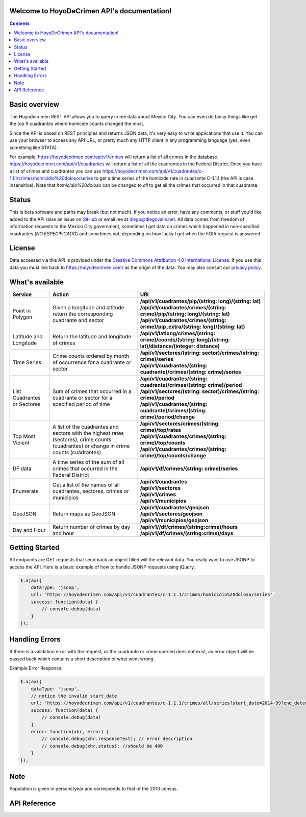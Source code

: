 .. HoyoDeCrimen API documentation master file, created by
   sphinx-quickstart on Sun Oct 19 16:45:20 2014.
   You can adapt this file completely to your liking, but it should at least
   contain the root `toctree` directive.

.. Fuck you sphinx documentation. I'm not including any god damn toctree directive
   straight to the content for me. #FirstWorldAnarchists

Welcome to HoyoDeCrimen API's documentation!
============================================

.. contents::

.. Indices and tables
.. ==================

.. * :ref:`genindex`
.. * :ref:`modindex`
.. * :ref:`search`


Basic overview
==============

The Hoyodecrimen REST API allows you to query crime data about Mexico
City. You can even do fancy things like get the top 9 cuadrantes
where homicide counts changed the most.

Since the API is based on REST principles and returns JSON data, it's
very easy to write applications that use it. You can use your browser
to access any API URL, or pretty much any HTTP client in any
programming language (yes, even something like STATA).

For example, https://hoyodecrimen.com/api/v1/crimes will return a list
of all crimes in the database.
https://hoyodecrimen.com/api/v1/cuadrantes will return a list of all
the cuadrantes in the Federal District. Once you have a list of crimes
and cuadrantes you can use
https://hoyodecrimen.com/api/v1/cuadrantes/c-1.1.1/crimes/homicidio%20doloso/series
to get a time series of the homicide rate in cuadrante C-1.1.1 (the
API is case insensitive). Note that `homicidio%20doloso` can be
changed to `all` to get all the crimes that occurred in that
cuadrante.

Status
======
This is beta software and paths may break (but not much). If you
notice an error, have any comments, or stuff you'd like added to the
API raise an issue on `GitHub
<https://github.com/diegovalle/hoyodecrimen.api/issues>`_ or email me
at diego@diegovalle.net. All data comes from freedom of information
requests to the Mexico City government, sometimes I get data on crimes
which happened in non-specified cuadrantes (*NO ESPECIFICADO*) and sometimes
not, depending on how lucky I get when the FOIA request is answered.

License
========

Data accessed via this API is provided under the
`Creative Commons Attribution 4.0 International License
<http://creativecommons.org/licenses/by/4.0/>`_. If you use this
data you must link back to https://hoyodecrimen.com/ as the origin of
the data. You may also consult our `privacy policy <https://gist.github.com/diegovalle/83d0c541d784e5e6ccce>`_.

What's available
================


+------------------------+-----------------------------------------------------+----------------------------------------------------------------------------------------------------------------+
| Service                | Action                                              | URI                                                                                                            |
|                        |                                                     |                                                                                                                |
+========================+=====================================================+================================================================================================================+
| Point in Polygon       | Given a longitude and latitude return the           | | **/api/v1/cuadrantes/pip/(string: long)/(string: lat)**                                                      |
|                        | corresponding cuadrante and sector                  | | **/api/v1/cuadrantes/crimes/(string: crime)/pip/(string: long)/(string: lat)**                               |
|                        |                                                     | | **/api/v1/cuadrantes/crimes/(string: crime)/pip_extra/(string: long)/(string: lat)**                         |
+------------------------+-----------------------------------------------------+----------------------------------------------------------------------------------------------------------------+
| Latitude and           | Return the latitude and longitude of crimes         | | **/api/v1/latlong/crimes/(string: crime)/coords/(string: long)/(string: lat)/distance/(integer: distance)**  |
| Longitude              |                                                     |                                                                                                                |
+------------------------+-----------------------------------------------------+----------------------------------------------------------------------------------------------------------------+
| Time Series            | Crime counts ordered by month of occurrence for a   | | **/api/v1/sectores/(string: sector)/crimes/(string: crime)/series**                                          |
|                        | cuadrante or sector                                 | | **/api/v1/cuadrantes/(string: cuadrante)/crimes/(string: crime)/series**                                     |
|                        |                                                     |                                                                                                                |
+------------------------+-----------------------------------------------------+----------------------------------------------------------------------------------------------------------------+
| List Cuadrantes or     | Sum of crimes that occurred in a                    | | **/api/v1/cuadrantes/(string: cuadrante)/crimes/(string: crime)/period**                                     |
| Sectores               | cuadrante or sector for a specified                 | | **/api/v1/sectores/(string: sector)/crimes/(string: crime)/period**                                          |
|                        | period of time                                      | | **/api/v1/cuadrantes/(string: cuadrante)/crimes/(string: crime)/period/change**                              |
+------------------------+-----------------------------------------------------+----------------------------------------------------------------------------------------------------------------+
| Top Most Violent       | A list of the cuadrantes and sectors with the       | | **/api/v1/sectores/crimes/(string: crime)/top/rates**                                                        |
|                        | highest rates (sectores), crime counts              | | **/api/v1/cuadrantes/crimes/(string: crime)/top/counts**                                                     |
|                        | (cuadrantes) or change in crime counts (cuadrantes) | | **/api/v1/cuadrantes/crimes/(string: crime)/top/counts/change**                                              |
+------------------------+-----------------------------------------------------+----------------------------------------------------------------------------------------------------------------+
| DF data                | A time series of the sum of all crimes              | | **/api/v1/df/crimes/(string: crime)/series**                                                                 |
|                        | that occurred in the Federal District               |                                                                                                                |
+------------------------+-----------------------------------------------------+----------------------------------------------------------------------------------------------------------------+
| Enumerate              | Get a list of the names of all cuadrantes,          | | **/api/v1/cuadrantes**                                                                                       |
|                        | sectores, crimes or municipios                      | | **/api/v1/sectores**                                                                                         |
|                        |                                                     | | **/api/v1/crimes**                                                                                           |
|                        |                                                     | | **/api/v1/municipios**                                                                                       |
+------------------------+-----------------------------------------------------+----------------------------------------------------------------------------------------------------------------+
| GeoJSON                | Return maps as GeoJSON                              | | **/api/v1/cuadrantes/geojson**                                                                               |
|                        |                                                     | | **/api/v1/sectores/geojson**                                                                                 |
|                        |                                                     | | **/api/v1/municipios/geojson**                                                                               |
+------------------------+-----------------------------------------------------+----------------------------------------------------------------------------------------------------------------+
| Day and Hour           | Return number of crimes by day and hour             | | **/api/v1//df/crimes/(string:crime)/hours**                                                                  |
|                        |                                                     | | **/api/v1/df/crimes/(string:crime)/days**                                                                    |
+------------------------+-----------------------------------------------------+----------------------------------------------------------------------------------------------------------------+


Getting Started
=================

All endpoints are GET requests that send back an object filled will
the relevant data. You really want to use JSONP to access the
API. Here is a basic example of how to handle JSONP requests using
jQuery.

.. code-block:: javascript

   $.ajax({
       dataType: 'jsonp',
       url: 'https://hoyodecrimen.com/api/v1/cuadrantes/c-1.1.1/crimes/homicidio%20doloso/series',
       success: function(data) {
           // console.debug(data)
       }
   });

.. or in python:

.. python

..   import requests as r
..   import pandas as pd
..   sectores = r.get("https://hoyodecrimen.com/api/v1/sectores").json['rows']
..   df = pd.DataFrame(sectores)

Handling Errors
=================

If there is a validation error with the request, or the cuadrante or
crime queried does not exist, an error object will be passed back
which contains a short description of what went wrong.

Example Error Response:

.. code-block:: javascript

   $.ajax({
       dataType: 'jsonp',
       // notice the invalid start_date
       url: 'https://hoyodecrimen.com/api/v1/cuadrantes/c-1.1.1/crimes/all/series?start_date=2014-99?end_date=2014-07',
       success: function(data) {
           // console.debug(data)
       },
       error: function(xhr, error) {
           // console.debug(xhr.responseText); // error description
           // console.debug(xhr.status); //should be 400
       }
   });

Note
====
Population is given in persons/year and corresponds to that of the
2010 census.


API Reference
==============

.. autoflask:: hoyodecrimen:app
  :undoc-static: municipios
